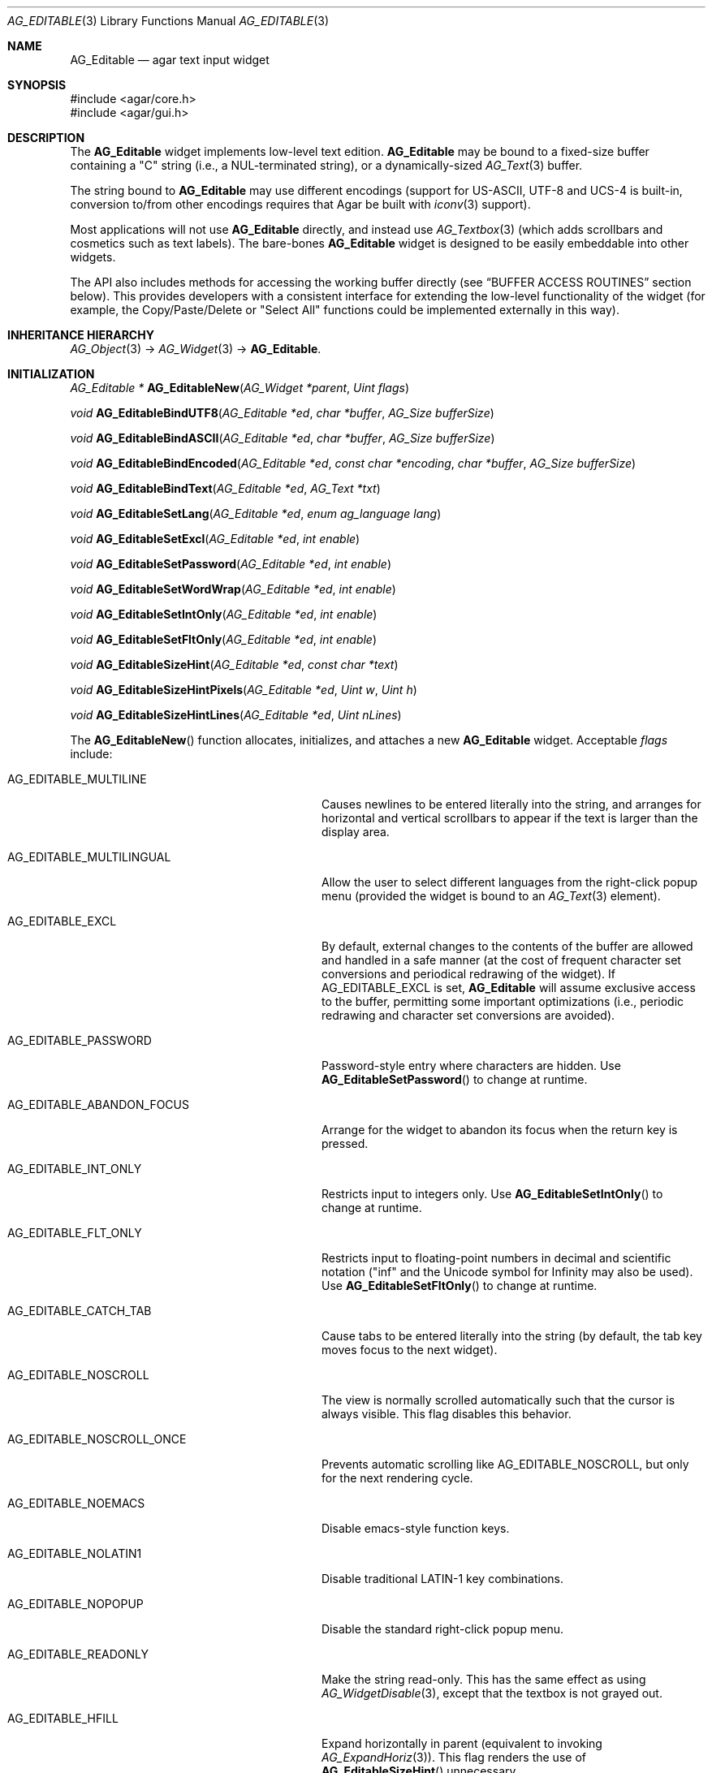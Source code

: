 .\" Copyright (c) 2008-2018 Julien Nadeau Carriere <vedge@csoft.net>
.\" All rights reserved.
.\"
.\" Redistribution and use in source and binary forms, with or without
.\" modification, are permitted provided that the following conditions
.\" are met:
.\" 1. Redistributions of source code must retain the above copyright
.\"    notice, this list of conditions and the following disclaimer.
.\" 2. Redistributions in binary form must reproduce the above copyright
.\"    notice, this list of conditions and the following disclaimer in the
.\"    documentation and/or other materials provided with the distribution.
.\" 
.\" THIS SOFTWARE IS PROVIDED BY THE AUTHOR ``AS IS'' AND ANY EXPRESS OR
.\" IMPLIED WARRANTIES, INCLUDING, BUT NOT LIMITED TO, THE IMPLIED
.\" WARRANTIES OF MERCHANTABILITY AND FITNESS FOR A PARTICULAR PURPOSE
.\" ARE DISCLAIMED. IN NO EVENT SHALL THE AUTHOR BE LIABLE FOR ANY DIRECT,
.\" INDIRECT, INCIDENTAL, SPECIAL, EXEMPLARY, OR CONSEQUENTIAL DAMAGES
.\" (INCLUDING BUT NOT LIMITED TO, PROCUREMENT OF SUBSTITUTE GOODS OR
.\" SERVICES; LOSS OF USE, DATA, OR PROFITS; OR BUSINESS INTERRUPTION)
.\" HOWEVER CAUSED AND ON ANY THEORY OF LIABILITY, WHETHER IN CONTRACT,
.\" STRICT LIABILITY, OR TORT (INCLUDING NEGLIGENCE OR OTHERWISE) ARISING
.\" IN ANY WAY OUT OF THE USE OF THIS SOFTWARE EVEN IF ADVISED OF THE
.\" POSSIBILITY OF SUCH DAMAGE.
.\"
.Dd January 8, 2008
.Dt AG_EDITABLE 3
.Os
.ds vT Agar API Reference
.ds oS Agar 1.3
.Sh NAME
.Nm AG_Editable
.Nd agar text input widget
.Sh SYNOPSIS
.Bd -literal
#include <agar/core.h>
#include <agar/gui.h>
.Ed
.Sh DESCRIPTION
.\" IMAGE(http://libagar.org/widgets/AG_Editable.png, "The AG_Editable widget (in green)")
The
.Nm
widget implements low-level text edition.
.Nm
may be bound to a fixed-size buffer containing a "C" string (i.e., a
NUL-terminated string), or a dynamically-sized
.Xr AG_Text 3
buffer.
.Pp
The string bound to
.Nm
may use different encodings (support for US-ASCII, UTF-8 and UCS-4 is built-in,
conversion to/from other encodings requires that Agar be built with
.Xr iconv 3
support).
.Pp
Most applications will not use
.Nm
directly, and instead use
.Xr AG_Textbox 3
(which adds scrollbars and cosmetics such as text labels).
The bare-bones
.Nm
widget is designed to be easily embeddable into other widgets.
.Pp
The API also includes methods for accessing the working buffer directly
(see
.Sx BUFFER ACCESS ROUTINES
section below).
This provides developers with a consistent interface for extending the
low-level functionality of the widget (for example, the Copy/Paste/Delete
or "Select All" functions could be implemented externally in this way).
.Sh INHERITANCE HIERARCHY
.Xr AG_Object 3 ->
.Xr AG_Widget 3 ->
.Nm .
.Sh INITIALIZATION
.nr nS 1
.Ft "AG_Editable *"
.Fn AG_EditableNew "AG_Widget *parent" "Uint flags"
.Pp
.Ft "void"
.Fn AG_EditableBindUTF8 "AG_Editable *ed" "char *buffer" "AG_Size bufferSize"
.Pp
.Ft "void"
.Fn AG_EditableBindASCII "AG_Editable *ed" "char *buffer" "AG_Size bufferSize"
.Pp
.Ft "void"
.Fn AG_EditableBindEncoded "AG_Editable *ed" "const char *encoding" "char *buffer" "AG_Size bufferSize"
.Pp
.Ft "void"
.Fn AG_EditableBindText "AG_Editable *ed" "AG_Text *txt"
.Pp
.Ft void
.Fn AG_EditableSetLang "AG_Editable *ed" "enum ag_language lang"
.Pp
.Ft void
.Fn AG_EditableSetExcl "AG_Editable *ed" "int enable"
.Pp
.Ft void
.Fn AG_EditableSetPassword "AG_Editable *ed" "int enable"
.Pp
.Ft void
.Fn AG_EditableSetWordWrap "AG_Editable *ed" "int enable"
.Pp
.Ft void
.Fn AG_EditableSetIntOnly "AG_Editable *ed" "int enable"
.Pp
.Ft void
.Fn AG_EditableSetFltOnly "AG_Editable *ed" "int enable"
.Pp
.Ft void
.Fn AG_EditableSizeHint "AG_Editable *ed" "const char *text"
.Pp
.Ft void
.Fn AG_EditableSizeHintPixels "AG_Editable *ed" "Uint w" "Uint h"
.Pp
.Ft void
.Fn AG_EditableSizeHintLines "AG_Editable *ed" "Uint nLines"
.Pp
.nr nS 0
The
.Fn AG_EditableNew
function allocates, initializes, and attaches a new
.Nm
widget.
Acceptable
.Fa flags
include:
.Bl -tag -width "AG_EDITABLE_ABANDON_FOCUS "
.It AG_EDITABLE_MULTILINE
Causes newlines to be entered literally into the string, and arranges for
horizontal and vertical scrollbars to appear if the text is larger than the
display area.
.It AG_EDITABLE_MULTILINGUAL
Allow the user to select different languages from the right-click popup
menu (provided the widget is bound to an
.Xr AG_Text 3
element).
.It AG_EDITABLE_EXCL
By default, external changes to the contents of the buffer are allowed and
handled in a safe manner (at the cost of frequent character set conversions
and periodical redrawing of the widget).
If
.Dv AG_EDITABLE_EXCL
is set,
.Nm
will assume exclusive access to the buffer, permitting some important
optimizations (i.e., periodic redrawing and character set conversions
are avoided).
.It AG_EDITABLE_PASSWORD
Password-style entry where characters are hidden.
Use
.Fn AG_EditableSetPassword
to change at runtime.
.It AG_EDITABLE_ABANDON_FOCUS
Arrange for the widget to abandon its focus when the return key is pressed.
.It AG_EDITABLE_INT_ONLY
Restricts input to integers only.
Use
.Fn AG_EditableSetIntOnly
to change at runtime.
.It AG_EDITABLE_FLT_ONLY
Restricts input to floating-point numbers in decimal and scientific
notation ("inf" and the Unicode symbol for Infinity may also be used).
Use
.Fn AG_EditableSetFltOnly
to change at runtime.
.It AG_EDITABLE_CATCH_TAB
Cause tabs to be entered literally into the string (by default, the tab
key moves focus to the next widget).
.It AG_EDITABLE_NOSCROLL
The view is normally scrolled automatically such that the cursor is always
visible.
This flag disables this behavior.
.It AG_EDITABLE_NOSCROLL_ONCE
Prevents automatic scrolling like
.Dv AG_EDITABLE_NOSCROLL ,
but only for the next rendering cycle.
.It AG_EDITABLE_NOEMACS
Disable emacs-style function keys.
.It AG_EDITABLE_NOLATIN1
Disable traditional LATIN-1 key combinations.
.It AG_EDITABLE_NOPOPUP
Disable the standard right-click popup menu.
.It AG_EDITABLE_READONLY
Make the string read-only.
This has the same effect as using
.Xr AG_WidgetDisable 3 ,
except that the textbox is not grayed out.
.It AG_EDITABLE_HFILL
Expand horizontally in parent (equivalent to invoking
.Xr AG_ExpandHoriz 3 ) .
This flag renders the use of
.Fn AG_EditableSizeHint
unnecessary.
.It AG_EDITABLE_VFILL
Expand vertically in parent (equivalent to invoking
.Xr AG_ExpandVert 3 ) .
This flag renders the use of
.Fn AG_EditableSizeHint
unnecessary.
.It AG_EDITABLE_EXPAND
Shorthand for
.Dv AG_EDITABLE_HFILL|AG_EDITABLE_VFILL .
.El
.Pp
The
.Fn AG_EditableBindUTF8
and
.Fn AG_EditableBindASCII
functions bind the
.Nm
to a fixed-size buffer containing a C string in UTF-8 or
US-ASCII encoding, respectively.
The
.Fa bufferSize
argument indicates the complete size of the buffer in bytes.
.Pp
.Fn AG_EditableBindEncoded
binds to a fixed-size buffer containing a C string in the specified
encoding.
Support for the "US-ASCII" and "UTF-8" encodings is built-in, but
conversion to other encodings requires that Agar be compiled with
.Xr iconv 3
support (see
.Xr iconv_open 3
for the complete list of supported encodings).
.Pp
The
.Fn AG_EditableBindText
function binds the
.Nm
to a multilingual, variable-length
.Xr AG_Text 3
element.
.Pp
The
.Fn AG_EditableSetLang
function selects the specified language for the current
.Xr AG_Text 3
binding.
.Pp
The
.Fn AG_EditableSetExcl
function sets exclusive access to the buffer.
Enable only if the bound string is guaranteed not to change externally (see
.Dv AG_EDITABLE_EXCL
flag description above).
.Pp
The
.Fn AG_EditableSetPassword
function enables or disables password-type input, where characters are
substituted for
.Sq *
in the display.
.Pp
.Fn AG_EditableSetWordWrap
enables/disable word wrapping.
.Pp
.Fn AG_EditableSetIntOnly
restricts input to integers (see flags)
.Fn AG_EditableSetFltOnly
restricts input to real numbers (see flags).
.Pp
.Fn AG_EditableSizeHint
requests that the initial geometry of
.Fa ed
is to be sufficient to display the string
.Fa text
in its entirety.
The
.Fn AG_EditableSizeHintPixels
variant accepts arguments in pixels.
.Fn AG_EditableSizeHintLines
accepts a line count.
.Sh STRING UTILITY ROUTINES
.nr nS 1
.Ft void
.Fn AG_EditablePrintf "AG_Editable *ed" "const char *fmt" "..."
.Pp
.Ft void
.Fn AG_EditableSetString "AG_Editable *ed" "const char *s"
.Pp
.Ft void
.Fn AG_EditableClearString "AG_Editable *ed"
.Pp
.Ft "char *"
.Fn AG_EditableDupString "AG_Editable *ed"
.Pp
.Ft "AG_Size"
.Fn AG_EditableCopyString "AG_Editable *ed" "char *dst" "AG_Size dst_size"
.Pp
.Ft int
.Fn AG_EditableInt "AG_Editable *ed"
.Pp
.Ft float
.Fn AG_EditableFlt "AG_Editable *ed"
.Pp
.Ft double
.Fn AG_EditableDbl "AG_Editable *ed"
.Pp
.nr nS 0
The
.Fn AG_EditablePrintf
function uses
.Xr vsnprintf 3
to overwrite the contents of the buffer.
If the
.Fa fmt
argument is NULL, a NUL string is assigned instead.
.Pp
.Fn AG_EditableSetString
overwrites the contents of the buffer with the given string.
The argument may be NULL to clear the string.
.Pp
.Fn AG_EditableClearString
clears the contents of the buffer.
.Pp
The
.Fn AG_EditableDupString
function returns a copy of the text buffer, as-is.
If insufficient memory is available, NULL is returned.
.Fn AG_EditableCopyString
copies the contents of the text buffer to a fixed-size buffer
(up to
.Fa dst_size
- 1 bytes will be copied).
Returns the number of bytes that would have been copied were
.Fa dst_size
unlimited (i.e., if the return value is >=
.Fa dst_size ,
truncation has occurred).
Both
.Fn AG_EditableDupString
and
.Fn AG_EditableCopyString
return the raw contents of the text buffer, without performing
any character set conversion.
.Pp
.Fn AG_EditableInt ,
.Fn AG_EditableFlt
and
.Fn AG_EditableDbl
perform conversion of the string contents to
.Ft int
.Ft float
and
.Ft double ,
respectively and return the value.
Note that the
.Xr AG_Numerical 3
widget is usually a better option than
.Nm
for editing numbers.
.Sh BUFFER ACCESS ROUTINES
.nr nS 1
.Ft "AG_EditableBuffer *"
.Fn AG_EditableGetBuffer "AG_Editable *ed"
.Pp
.Ft "void"
.Fn AG_EditableReleaseBuffer "AG_Editable *ed" "AG_EditableBuffer *buf"
.Pp
.Ft "void"
.Fn AG_EditableClearBuffer "AG_Editable *ed" "AG_EditableBuffer *buf"
.Pp
.Ft "int"
.Fn AG_EditableGrowBuffer "AG_Editable *ed" "AG_EditableBuffer *buf" "Uint32 *ins" "AG_Size nIns"
.Pp
.Ft "int"
.Fn AG_EditableCut "AG_Editable *ed" "AG_EditableBuffer *buf" "AG_EditableClipboard *cb"
.Pp
.Ft "void"
.Fn AG_EditableCopyChunk "AG_Editable *ed" "AG_EditableClipboard *cb" "Uint32 *s" "AG_Size len"
.Pp
.Ft "int"
.Fn AG_EditableCopy "AG_Editable *ed" "AG_EditableBuffer *buf" "AG_EditableClipboard *cb"
.Pp
.Ft "int"
.Fn AG_EditablePaste "AG_Editable *ed" "AG_EditableBuffer *buf" "AG_EditableClipboard *cb"
.Pp
.Ft "int"
.Fn AG_EditableDelete "AG_Editable *ed" "AG_EditableBuffer *buf"
.Pp
.Ft "void"
.Fn AG_EditableSelectAll "AG_Editable *ed" "AG_EditableBuffer *buf"
.Pp
.nr nS 0
The
.Fn AG_EditableGetBuffer
function returns a locked handle to the internal, working buffer associated
with an
.Nm
widget.
The buffer structure is defined as follows:
.Bd -literal
typedef struct ag_editable_buffer {
	AG_Variable *var;            /* Variable binding (if any) */
	Uint32 *s;                   /* String buffer (UCS-4 encoding) */
	AG_Size len;                 /* String length (chars) */
	AG_Size maxLen;              /* Available buffer size (bytes) */
	int reallocable;             /* Buffer can be realloc'd */
} AG_EditableBuffer;
.Ed
.Pp
The contents of
.Va s
may be modified directly (any change to the effective string length must
be reflected in the
.Va len
field).
.Pp
The
.Fn AG_EditableReleaseBuffer
function unlocks and releases working buffer.
It must be called following the
.Fn AG_EditableGetBuffer
call, once the caller has finished accessing the buffer.
.Pp
.Fn AG_EditableClearBuffer
frees the contents of the buffer, reinitializing to an empty string.
.Pp
The
.Fn AG_EditableGrowBuffer
function attempts to increase the size of the buffer in order to accomodate
the
.Fa nIns
characters in the
.Fa ins
argument.
If insufficient space is available (e.g., this is a fixed-size buffer or we
ran out of memory), the function fails and returns -1.
.Pp
.Fn AG_EditableCopyChunk
copies the specified string of characters to the clipboard.
.Fn AG_EditableCopy
copies the whole selection to the clipboard (the
.Fn AG_EditableCut
variant subsequently deletes the selection).
.Fn AG_EditablePaste
pastes the contents of the clipboard to the current cursor position.
.Fn AG_EditableDelete
deletes the current selection, if any.
The return value of those functions is 1 if the buffer has been modified,
or 0 if the buffer is unchanged.
.Pp
.Fn AG_EditableSelectAll
selects all characters in the buffer.
.Sh CURSOR CONTROL ROUTINES
.nr nS 1
.Ft int
.Fn AG_EditableMapPosition "AG_Editable *ed" "AG_EditableBuffer *buf" "int x" "int y" "int *pos"
.Pp
.Ft int
.Fn AG_EditableMoveCursor "AG_Editable *ed" "AG_EditableBuffer *buf" "int x" "int y"
.Pp
.Ft int
.Fn AG_EditableGetCursorPos "AG_Editable *ed"
.Pp
.Ft int
.Fn AG_EditableSetCursorPos "AG_Editable *ed" "AG_EditableBuffer *buf" "int pos"
.Pp
.nr nS 0
The
.Fn AG_EditableMapPosition
function translates pixel coordinates
.Fa x
and
.Fa y
to a character position within the text buffer.
On success, the position is returned into
.Fa pos .
The function returns 0 on success or -1 on failure.
.Pp
.Fn AG_EditableMoveCursor
moves the text cursor to the position closest to the pixel coordinates
.Fa mx
and
.Fa my .
.Pp
.Fn AG_EditableGetCursorPos
returns the current position of the cursor in the text.
The return value is only valid as long as the widget remains locked.
The position can also be retrieved from the
.Va pos
variable (see
.Sx STRUCTURE DATA ) .
.Pp
.Fn AG_EditableSetCursorPos
tries to move the cursor to the specified position in the string (bounds
checking is performed).
If the
.Fa pos
argument is -1, the cursor is moved to the end of the string.
The new position of the cursor is returned.
.Sh BINDINGS
The
.Nm
widget provides the following bindings:
.Pp
.Bl -tag -compact -width "char *string "
.It Va char *string
Bound fixed-size buffer containing a "C" string (i.e., a NUL-terminated string)
in the specified encoding (UTF-8 by default).
.It Va AG_Text *text
Bound
.Xr AG_Text 3
element containing an table of variable-length C strings (entries in
this table map to different languages).
.El
.Sh EVENTS
The
.Nm
widget generates the following events:
.Bl -tag -width 2n
.It Fn editable-return "void"
Return was pressed and
.Dv AG_EDITABLE_MULTILINE
is not set.
.It Fn editable-prechg "void"
The string is about to be modified.
.It Fn editable-postchg "void"
The string was just modified.
.El
.Sh STRUCTURE DATA
For the
.Ft AG_Editable
object:
.Pp
.Bl -tag -compact -width "enum ag_language lang "
.It Ft int pos
Current cursor position (ranging from 0 to the current buffer's
.Va len
value).
.It Ft int sel
Current selection, expressed as an offset from the cursor
(0 = there is no selection).
.It Ft AG_Text *text
An initially empty
.Xr AG_Text 3
object used as the default binding (where
.Fn AG_EditableBind*
is not used).
.It Ft char *encoding
Character set for the bound string.
This may be set to "US-ASCII" or "UTF-8" (the default).
Other character sets are supported if Agar was compiled with
.Xr iconv 3
support.
.It Ft enum ag_language lang
Currently selected language (for
.Xr AG_Text 3
bindings only).
Read-only; use
.Fn AG_EditableSetLang
to change.
.El
.Sh EXAMPLES
The following code fragment binds a
.Nm
to a string contained in a fixed-size buffer:
.Bd -literal -offset indent
char name[32];
AG_Editable *ed;

ed = AG_EditableNew(parent, 0);
AG_EditableBindUTF8(ed, name, sizeof(name));
.Ed
.Pp
See
.Pa tests/textbox.c
and
.Pa tests/charsets.c
in the Agar source distribution.
.Sh SEE ALSO
.Xr AG_Intro 3 ,
.Xr AG_Text 3 ,
.Xr AG_TextElement 3 ,
.Xr AG_Tlist 3 ,
.Xr AG_Widget 3 ,
.Xr AG_Window 3
.Sh HISTORY
The
.Nm
widget first appeared in Agar 1.0.
It was mostly rewritten as
.Xr AG_Editable 3
was added in Agar 1.3.2.
The clipboard and direct buffer access routines were added in Agar 1.4.2.
